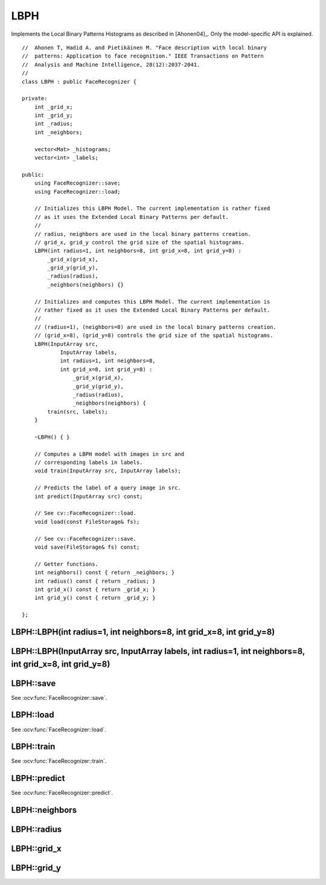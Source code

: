 LBPH
====

.. ocv:class:: LBPH

Implements the Local Binary Patterns Histograms as described in [Ahonen04]_. 
Only the model-specific API is explained. ::

  //  Ahonen T, Hadid A. and Pietikäinen M. "Face description with local binary
  //  patterns: Application to face recognition." IEEE Transactions on Pattern
  //  Analysis and Machine Intelligence, 28(12):2037-2041.
  //
  class LBPH : public FaceRecognizer {

  private:
      int _grid_x;
      int _grid_y;
      int _radius;
      int _neighbors;

      vector<Mat> _histograms;
      vector<int> _labels;

  public:
      using FaceRecognizer::save;
      using FaceRecognizer::load;

      // Initializes this LBPH Model. The current implementation is rather fixed
      // as it uses the Extended Local Binary Patterns per default.
      //
      // radius, neighbors are used in the local binary patterns creation.
      // grid_x, grid_y control the grid size of the spatial histograms.
      LBPH(int radius=1, int neighbors=8, int grid_x=8, int grid_y=8) :
          _grid_x(grid_x),
          _grid_y(grid_y),
          _radius(radius),
          _neighbors(neighbors) {}

      // Initializes and computes this LBPH Model. The current implementation is
      // rather fixed as it uses the Extended Local Binary Patterns per default.
      //
      // (radius=1), (neighbors=8) are used in the local binary patterns creation.
      // (grid_x=8), (grid_y=8) controls the grid size of the spatial histograms.
      LBPH(InputArray src,
              InputArray labels,
              int radius=1, int neighbors=8,
              int grid_x=8, int grid_y=8) :
                  _grid_x(grid_x),
                  _grid_y(grid_y),
                  _radius(radius),
                  _neighbors(neighbors) {
          train(src, labels);
      }

      ~LBPH() { }

      // Computes a LBPH model with images in src and
      // corresponding labels in labels.
      void train(InputArray src, InputArray labels);

      // Predicts the label of a query image in src.
      int predict(InputArray src) const;

      // See cv::FaceRecognizer::load.
      void load(const FileStorage& fs);

      // See cv::FaceRecognizer::save.
      void save(FileStorage& fs) const;

      // Getter functions.
      int neighbors() const { return _neighbors; }
      int radius() const { return _radius; }
      int grid_x() const { return _grid_x; }
      int grid_y() const { return _grid_y; }

  };

LBPH::LBPH(int radius=1, int neighbors=8, int grid_x=8, int grid_y=8)
---------------------------------------------------------------------


LBPH::LBPH(InputArray src, InputArray labels, int radius=1, int neighbors=8, int grid_x=8, int grid_y=8)
--------------------------------------------------------------------------------------------------------

LBPH::save
----------

See :ocv:func:`FaceRecognizer::save`.

LBPH::load
----------

See :ocv:func:`FaceRecognizer::load`.

LBPH::train
-----------

.. ocv:function:: void train(InputArray src, InputArray labels)

See :ocv:func:`FaceRecognizer::train`.

LBPH::predict
-------------

.. ocv:function:: int predict(InputArray src) const

See :ocv:func:`FaceRecognizer::predict`.

LBPH::neighbors
---------------

.. ocv:function:: int LBPH::neighbors() const

LBPH::radius
------------

.. ocv:function:: int LBPH::radius() const

LBPH::grid_x
------------

.. ocv:function:: int LBPH::grid_x() const

LBPH::grid_y
------------

.. ocv:function:: int LBPH::grid_y() const
